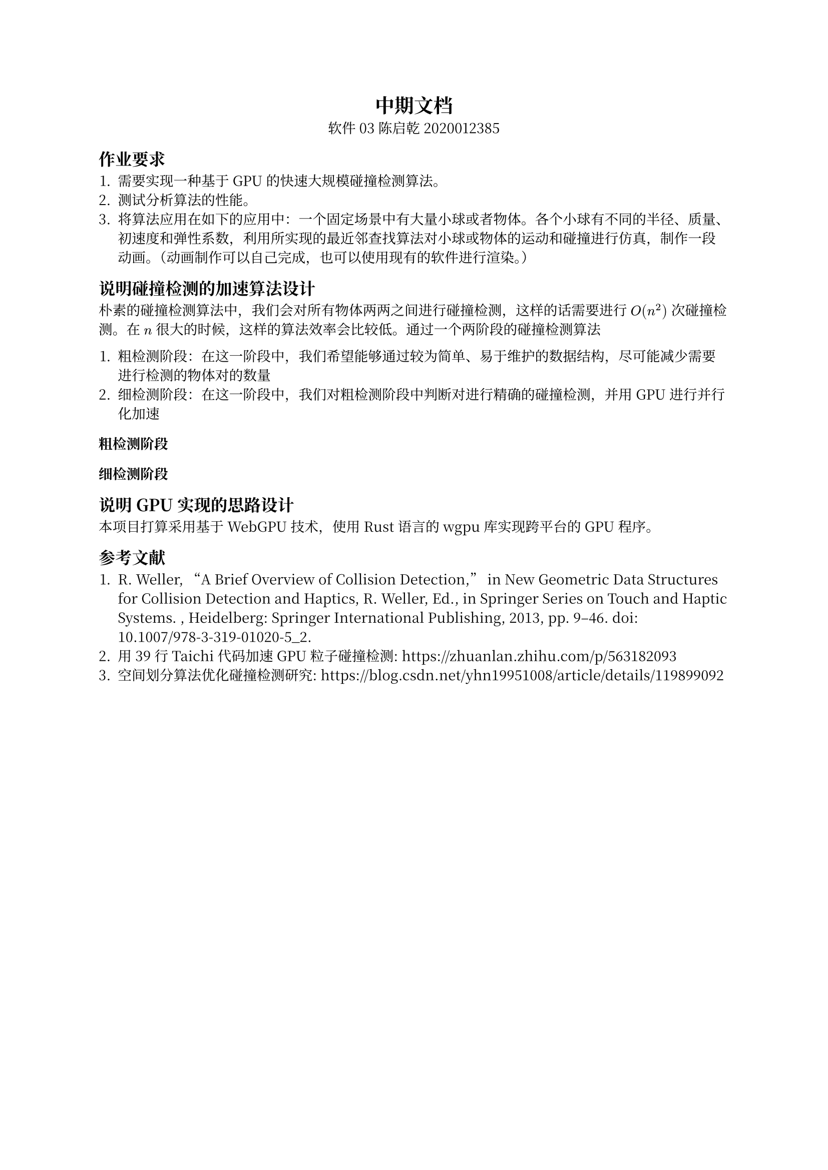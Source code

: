 #set text(
  10pt,
  font: "Noto Serif CJK SC"
)

#show heading.where(level: 1): it => align(center, it)

= 中期文档

#align(center,
  [软件03 陈启乾 2020012385]
)

== 作业要求

+ 需要实现一种基于 GPU 的快速大规模碰撞检测算法。
+ 测试分析算法的性能。
+ 将算法应用在如下的应用中：一个固定场景中有大量小球或者物体。各个小球有不同的半径、质量、初速度和弹性系数，利用所实现的最近邻查找算法对小球或物体的运动和碰撞进行仿真，制作一段动画。（动画制作可以自己完成，也可以使用现有的软件进行渲染。）

== 说明碰撞检测的加速算法设计

朴素的碰撞检测算法中，我们会对所有物体两两之间进行碰撞检测，这样的话需要进行 $O(n^2)$ 次碰撞检测。在 $n$ 很大的时候，这样的算法效率会比较低。通过一个两阶段的碰撞检测算法

+ 粗检测阶段：在这一阶段中，我们希望能够通过较为简单、易于维护的数据结构，尽可能减少需要进行检测的物体对的数量
+ 细检测阶段：在这一阶段中，我们对粗检测阶段中判断对进行精确的碰撞检测，并用 GPU 进行并行化加速

=== 粗检测阶段

=== 细检测阶段

== 说明 GPU 实现的思路设计

本项目打算采用基于 WebGPU 技术，使用 Rust 语言的 wgpu 库实现跨平台的 GPU 程序。




== 参考文献

+ R. Weller, “A Brief Overview of Collision Detection,” in New Geometric Data Structures for Collision Detection and Haptics, R. Weller, Ed., in Springer Series on Touch and Haptic Systems. , Heidelberg: Springer International Publishing, 2013, pp. 9–46. doi: 10.1007/978-3-319-01020-5_2.
+ 用 39 行 Taichi 代码加速 GPU 粒子碰撞检测: https://zhuanlan.zhihu.com/p/563182093
+ 空间划分算法优化碰撞检测研究: https://blog.csdn.net/yhn19951008/article/details/119899092

